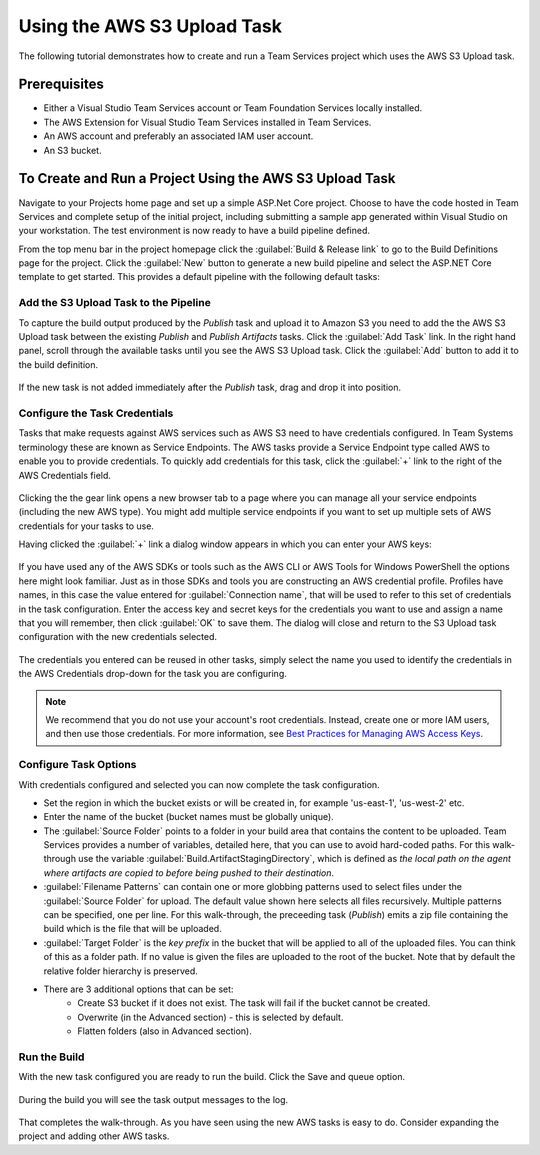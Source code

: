.. Copyright 2010-2017 Amazon.com, Inc. or its affiliates. All Rights Reserved.

   This work is licensed under a Creative Commons Attribution-NonCommercial-ShareAlike 4.0
   International License (the "License"). You may not use this file except in compliance with the
   License. A copy of the License is located at http://creativecommons.org/licenses/by-nc-sa/4.0/.

   This file is distributed on an "AS IS" BASIS, WITHOUT WARRANTIES OR CONDITIONS OF ANY KIND,
   either express or implied. See the License for the specific language governing permissions and
   limitations under the License.

.. _tutorial-s3:
   
############################
Using the AWS S3 Upload Task
############################

.. meta::
   :description: Programming information for the AWS Tools for Team Servicesa
   :keywords:  AWS, S3, Visual Studio Team Services Marketplace

The following tutorial demonstrates how to create and run a Team Services project which uses the AWS S3 Upload task.

Prerequisites
=============

* Either a Visual Studio Team Services account or Team Foundation Services locally installed.
* The AWS Extension for Visual Studio Team Services installed in Team Services.
* An AWS account and preferably an associated IAM user account.
* An S3 bucket.

To Create and Run a Project Using the AWS S3 Upload Task
========================================================

Navigate to your Projects home page and set up a simple ASP.Net Core project.  Choose to have the code 
hosted in Team Services and complete setup of the initial project, including submitting a sample app 
generated within Visual Studio on your workstation. The test environment is now ready to have a build pipeline defined.

From the top menu bar in the project homepage click the :guilabel:`Build & Release link` to go to the Build Definitions 
page for the project. Click the :guilabel:`New` button to generate a new build pipeline and select the ASP.NET Core 
template to get started. This provides a default pipeline with the following default tasks:
    
       .. image:: images/startingbuilddefinition.png
          :alt: New build pipeline
          
          
Add the S3 Upload Task to the Pipeline
-------------------------------------- 

To capture the build output produced by the *Publish* task and upload it to Amazon S3 you need to add the 
the AWS S3 Upload task between the existing *Publish* and *Publish Artifacts* tasks. Click the :guilabel:`Add Task` link. 
In the right hand panel, scroll through the available tasks until you see the AWS S3 Upload task. 
Click the :guilabel:`Add` button to add it to the build definition.

       .. image:: images/tasklist.png
          :alt: AWS S3 Upload Task
          
If the new task is not added immediately after the *Publish* task, drag and drop it into position.

       .. image:: images/s3taskstart.png
          :alt: AWS S3 Upload Task in Position
          
Configure the Task Credentials
------------------------------

Tasks that make requests against AWS services such as AWS S3 need to have credentials configured. In 
Team Systems terminology these are known as Service Endpoints. The AWS tasks provide a Service Endpoint 
type called AWS to enable you to provide credentials. To quickly add credentials for this task, click 
the :guilabel:`+` link to the right of the AWS Credentials field.

       .. image:: images/credentialsfield.png
          :alt: AWS Credential Field
          
Clicking the the gear link opens a new browser tab to a page where you can manage all your service 
endpoints (including the new AWS type). You might add multiple service endpoints if you want to set 
up multiple sets of AWS credentials for your tasks to use.

Having clicked the :guilabel:`+` link a dialog window appears in which you can enter your AWS keys:

       .. image:: images/credentialdialog.png
          :alt: AWS Credential Dialog
          
If you have used any of the AWS SDKs or tools such as the AWS CLI or AWS Tools for Windows PowerShell 
the options here might look familiar. Just as in those SDKs and tools you are constructing 
an AWS credential profile. Profiles have names, in this case  the value entered for :guilabel:`Connection name`, 
that will be used to refer to this set of credentials in the task configuration. Enter the access key 
and secret keys for the credentials you want to use and assign a name that you will remember, then 
click :guilabel:`OK` to save them. The dialog will close and return to the S3 Upload task configuration with the 
new credentials selected.

       .. image:: images/credentialssaved.png
          :alt: AWS Credential Dialog
          
The credentials you entered can be reused in other tasks, simply select the name you used to identify 
the credentials in the AWS Credentials drop-down for the task you are configuring.

.. note::

        We recommend that you do not use your account's root credentials. Instead, create one or more 
        IAM users, and then use those credentials. For more information, see 
        `Best Practices for Managing AWS Access Keys <https://docs.aws.amazon.com/general/latest/gr/aws-access-keys-best-practices.html>`_.

Configure Task Options
----------------------

With credentials configured and selected you can now complete the task configuration.

* Set the region in which the bucket exists or will be created in, for example 'us-east-1', 'us-west-2' etc. 
* Enter the name of the bucket (bucket names must be globally unique).
* The :guilabel:`Source Folder` points to a folder in your build area that contains the content to be uploaded. 
  Team Services provides a number of variables, detailed here, that you can use to avoid hard-coded paths. 
  For this walk-through use the variable :guilabel:`Build.ArtifactStagingDirectory`, which is defined as 
  *the local path on the agent where artifacts are copied to before being pushed to their destination*. 
* :guilabel:`Filename Patterns` can contain one or more globbing patterns used to select files under the 
  :guilabel:`Source Folder` for upload. The default value shown here selects all files recursively. Multiple patterns 
  can be specified, one per line. For this walk-through, the preceeding task (*Publish*) emits a zip file 
  containing the build which is the file that will be uploaded.
* :guilabel:`Target Folder` is the *key prefix* in the bucket that will be applied to all of the uploaded files. 
  You can think of this as a folder path. If no value is given the files are uploaded to the root of 
  the bucket. Note that by default the relative folder hierarchy is preserved.
* There are 3 additional options that can be set:
    * Create S3 bucket if it does not exist. The task will fail if the bucket cannot be created.
    * Overwrite (in the Advanced section) - this is selected by default.
    * Flatten folders (also in Advanced section).          
    
Run the Build
-------------

With the new task configured you are ready to run the build. Click the Save and queue option.

       .. image:: images/s3taskfinal.png
          :alt: Save and Queue the Build
          
During the build you will see the task output messages to the log.

       .. image:: images/tasklog.png
          :alt: Task Log

That completes the walk-through. As you have seen using the new AWS tasks is easy to do.  Consider 
expanding the project and adding other AWS tasks.


          